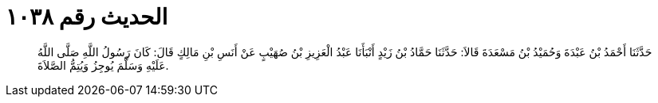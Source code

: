 
= الحديث رقم ١٠٣٨

[quote.hadith]
حَدَّثَنَا أَحْمَدُ بْنُ عَبْدَةَ وَحُمَيْدُ بْنُ مَسْعَدَةَ قَالاَ: حَدَّثَنَا حَمَّادُ بْنُ زَيْدٍ أَنْبَأَنَا عَبْدُ الْعَزِيزِ بْنُ صُهَيْبٍ عَنْ أَنَسِ بْنِ مَالِكٍ قَالَ: كَانَ رَسُولُ اللَّهِ صَلَّى اللَّهُ عَلَيْهِ وَسَلَّمَ يُوجِزُ وَيُتِمُّ الصَّلاَةَ.